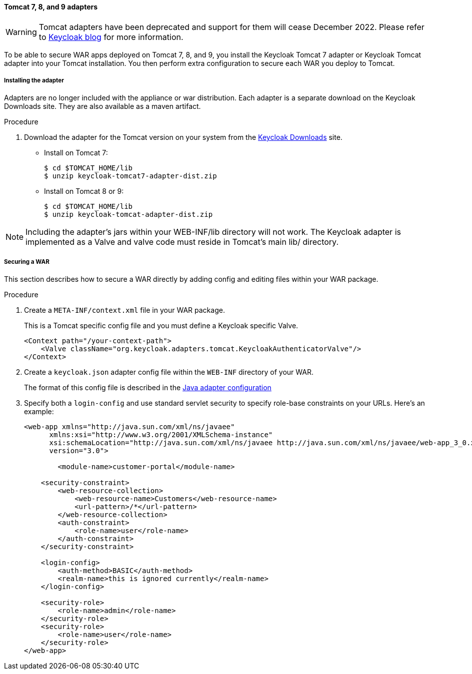 
[[_tomcat_adapter]]
==== Tomcat 7, 8, and 9 adapters

WARNING: Tomcat adapters have been deprecated and support for them will cease December 2022. Please refer to https://www.keycloak.org/2022/02/adapter-deprecation[Keycloak blog] for more information.

To be able to secure WAR apps deployed on Tomcat 7, 8, and 9, you install the Keycloak Tomcat 7 adapter or Keycloak Tomcat adapter into your Tomcat installation. You then perform extra configuration to secure each WAR you deploy to Tomcat.

[[_tomcat_adapter_installation]]
===== Installing the adapter

Adapters are no longer included with the appliance or war distribution.
Each adapter is a separate download on the Keycloak Downloads site.
They are also available as a maven artifact.

.Procedure

. Download the adapter for the Tomcat version on your system from the link:https://www.keycloak.org/downloads[Keycloak Downloads] site.

* Install on Tomcat 7:
+
[source]
----
$ cd $TOMCAT_HOME/lib
$ unzip keycloak-tomcat7-adapter-dist.zip
----

* Install on Tomcat 8 or 9:
+
[source]
----

$ cd $TOMCAT_HOME/lib
$ unzip keycloak-tomcat-adapter-dist.zip
----

====
[NOTE]
Including the adapter's jars within your WEB-INF/lib directory will not work. The Keycloak adapter is implemented as a Valve and valve code must reside in Tomcat's main lib/ directory.
====

===== Securing a WAR

This section describes how to secure a WAR directly by adding config and editing files within your WAR package.

.Procedure

. Create a `META-INF/context.xml` file in your WAR package.
+
This is a Tomcat specific config file and you must define a Keycloak specific Valve.
+
[source]
----
<Context path="/your-context-path">
    <Valve className="org.keycloak.adapters.tomcat.KeycloakAuthenticatorValve"/>
</Context>
----

. Create a `keycloak.json` adapter config file within the `WEB-INF` directory of your WAR.
+
The format of this config file is described in the <<_java_adapter_config,Java adapter configuration>>

. Specify both a `login-config` and use standard servlet security to specify role-base constraints on your URLs. Here's an example:
+
[source,xml]
----
<web-app xmlns="http://java.sun.com/xml/ns/javaee"
      xmlns:xsi="http://www.w3.org/2001/XMLSchema-instance"
      xsi:schemaLocation="http://java.sun.com/xml/ns/javaee http://java.sun.com/xml/ns/javaee/web-app_3_0.xsd"
      version="3.0">

	<module-name>customer-portal</module-name>

    <security-constraint>
        <web-resource-collection>
            <web-resource-name>Customers</web-resource-name>
            <url-pattern>/*</url-pattern>
        </web-resource-collection>
        <auth-constraint>
            <role-name>user</role-name>
        </auth-constraint>
    </security-constraint>

    <login-config>
        <auth-method>BASIC</auth-method>
        <realm-name>this is ignored currently</realm-name>
    </login-config>

    <security-role>
        <role-name>admin</role-name>
    </security-role>
    <security-role>
        <role-name>user</role-name>
    </security-role>
</web-app>
----

